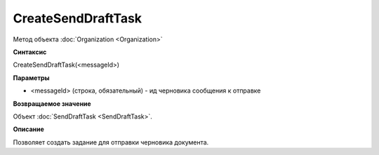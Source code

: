 ﻿CreateSendDraftTask
===================

Метод объекта :doc:`Organization <Organization>`

**Синтаксис**


CreateSendDraftTask(<messageId>)

**Параметры**


-  <messageId> (строка, обязательный) - ид черновика сообщения к отправке

**Возвращаемое значение**


Объект :doc:`SendDraftTask <SendDraftTask>`.

**Описание**


Позволяет создать задание для отправки черновика документа.
